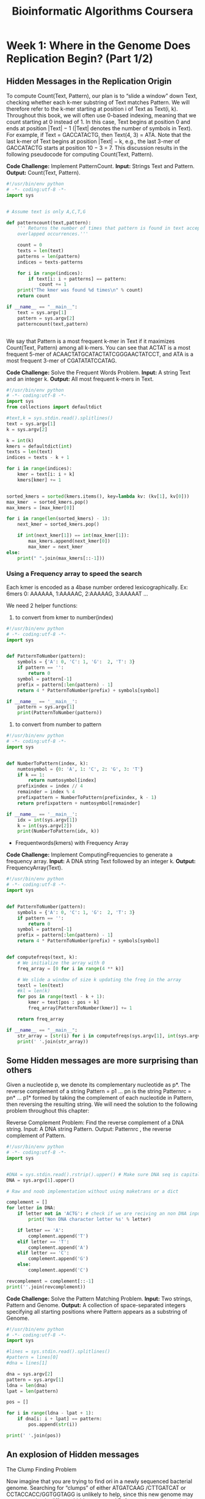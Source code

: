#+TITLE: Bioinformatic Algorithms Coursera

* Week 1: Where in the Genome Does Replication Begin? (Part 1/2)
:PROPERTIES:
:ATTACH_DIR: /home/mcorrales/Dropbox/Bioinfo_algos/week1/
:ATTACH_DIR_INHERIT: t
:END:
** Hidden Messages in the Replication Origin

To compute Count(Text, Pattern), our plan is to “slide a window” down Text,
checking whether each k-mer substring of Text matches Pattern. We will
therefore refer to the k-mer starting at position i of Text as Text(i, k).
Throughout this book, we will often use 0-based indexing, meaning that we count
starting at 0 instead of 1. In this case, Text begins at position 0 and ends at
position |Text| − 1 (|Text| denotes the number of symbols in Text). For
example, if Text = GACCATACTG, then Text(4, 3) = ATA. Note that the last k-mer
of Text begins at position |Text| − k, e.g., the last 3-mer of GACCATACTG
starts at position 10 − 3 = 7. This discussion results in the following
pseudocode for computing Count(Text, Pattern).
 
*Code Challenge:* Implement PatternCount.
     *Input:* Strings Text and Pattern.
     *Output:* Count(Text, Pattern).

#+BEGIN_SRC python :tangle pattern_count.py 
#!/usr/bin/env python
# -*- coding:utf-8 -*-
import sys


# Assume text is only A,C,T,G

def patterncount(text,pattern):
    ''' Returns the number of times that pattern is found in text accepting
    overlapped occurrences.'''
    
    count = 0
    texts = len(text)
    patterns = len(pattern)
    indices = texts-patterns

    for i in range(indices):
        if text[i: i + patterns] == pattern:
            count += 1
    print("The kmer was found %d times\n" % count)        
    return count

if __name__ == "__main__":
    text = sys.argv[1]
    pattern = sys.argv[2]
    patterncount(text,pattern)


#+END_SRC   

We say that Pattern is a most frequent k-mer in Text if it maximizes
Count(Text, Pattern) among all k-mers. You can see that ACTAT is a most
frequent 5-mer of ACAACTATGCATACTATCGGGAACTATCCT, and ATA is a most frequent
3-mer of CGATATATCCATAG.

*Code Challenge:* Solve the Frequent Words Problem.
     *Input:*  A string Text and an integer k.
     *Output:* All most frequent k-mers in Text. 

#+BEGIN_SRC python :tangle frequent_words.py
#!/usr/bin/env python
# -*- coding:utf-8 -*-
import sys
from collections import defaultdict

#text,k = sys.stdin.read().splitlines()
text = sys.argv[1]
k = sys.argv[2]

k = int(k)
kmers = defaultdict(int)
texts = len(text)
indices = texts - k + 1

for i in range(indices):
    kmer = text[i: i + k]
    kmers[kmer] += 1


sorted_kmers = sorted(kmers.items(), key=lambda kv: (kv[1], kv[0]))
max_kmer  = sorted_kmers.pop()
max_kmers = [max_kmer[0]]
    
for i in range(len(sorted_kmers) - 1):
    next_kmer = sorted_kmers.pop()
        
    if int(next_kmer[1]) == int(max_kmer[1]):
        max_kmers.append(next_kmer[0])
        max_kmer = next_kmer
else:
    print(" ".join(max_kmers[::-1]))

#+END_SRC
*** Using a Frequency array to speed the search

Each kmer is encoded as a 4base number ordered lexicographically.
Ex: 6mers 0: AAAAAA, 1:AAAAAC, 2:AAAAAG, 3:AAAAAT ...

We need 2 helper functions: 
1. to convert from kmer to number(index)

#+BEGIN_SRC python :tangle PatternToNumber.py
#!/usr/bin/env python
# -*- coding:utf-8 -*-
import sys


def PatternToNumber(pattern):
    symbols = {'A': 0, 'C': 1, 'G':  2, 'T': 3}
    if pattern == '':
        return 0
    symbol = pattern[-1]
    prefix = pattern[:len(pattern) - 1]
    return 4 * PatternToNumber(prefix) + symbols[symbol]

if __name__ == '__main__':
    pattern = sys.argv[1]
    print(PatternToNumber(pattern))

#+END_SRC 

2. to convert from number to pattern

#+BEGIN_SRC python :tangle NumberToPattern.py
#!/usr/bin/env python
# -*- coding:utf-8 -*- 
import sys


def NumberToPattern(index, k):
    numtosymbol = {0: 'A', 1: 'C', 2: 'G', 3: 'T'}
    if k == 1:
        return numtosymbol[index]
    prefixindex = index // 4
    remainder = index % 4
    prefixpattern = NumberToPattern(prefixindex, k - 1)
    return prefixpattern + numtosymbol[remainder]

if __name__ == '__main__':
    idx = int(sys.argv[1])
    k = int(sys.argv[2])
    print(NumberToPattern(idx, k))
#+END_SRC


- Frequentwords(kmers) with Frequency Array

*Code Challenge:* Implement ComputingFrequencies to generate a frequency array.
    *Input:* A DNA string Text followed by an integer k.
    *Output:* FrequencyArray(Text).



#+BEGIN_SRC python :tangle computing_frequencies.py  
  #!/usr/bin/env python
  # -*- coding:utf-8 -*-
  import sys


  def PatternToNumber(pattern):
      symbols = {'A': 0, 'C': 1, 'G':  2, 'T': 3}
      if pattern == '':
          return 0
      symbol = pattern[-1]
      prefix = pattern[:len(pattern) - 1]
      return 4 * PatternToNumber(prefix) + symbols[symbol]


  def computefreqs(text, k):
      # We initialize the array with 0
      freq_array = [0 for i in range(4 ** k)]
    
      # We slide a window of size k updating the freq in the array
      textl = len(text)
      #kl = len(k)
      for pos in range(textl - k + 1):
          kmer = text[pos : pos + k]
          freq_array[PatternToNumber(kmer)] += 1

      return freq_array

  if __name__ == "__main__":
      str_array = [str(i) for i in computefreqs(sys.argv[1], int(sys.argv[2]))]
      print(' '.join(str_array))
#+END_SRC     
** Some Hidden messages are more surprising than others

Given a nucleotide p, we denote its complementary nucleotide as p*. The reverse
complement of a string Pattern = p1 … pn is the string Patternrc = pn* … p1*
formed by taking the complement of each nucleotide in Pattern, then reversing
the resulting string. We will need the solution to the following problem
throughout this chapter:

Reverse Complement Problem: Find the reverse complement of a DNA string.
     Input: A DNA string Pattern.
     Output: Patternrc , the reverse complement of Pattern.

#+BEGIN_SRC python :tangle revcomp.py
#!/usr/bin/env python
# -*- coding:utf-8 -*-
import sys


#DNA = sys.stdin.read().rstrip().upper() # Make sure DNA seq is capital
DNA = sys.argv[1].upper()

# Raw and noob implementation without using maketrans or a dict

complement = []
for letter in DNA:
    if letter not in 'ACTG': # check if we are reciving an non DNA input
        print('Non DNA character letter %s' % letter)

    if letter == 'A':
        complement.append('T')
    elif letter == 'T':
        complement.append('A')
    elif letter == 'C':
        complement.append('G')
    else:
        complement.append('C')

revcomplement = complement[::-1]
print(''.join(revcomplement))

#+END_SRC 
 
*Code Challenge:* Solve the Pattern Matching Problem.
     *Input:* Two strings, Pattern and Genome.
     *Output:* A collection of space-separated integers specifying all starting
     positions where Pattern appears as a substring of Genome. 

#+BEGIN_SRC python :tangle patternmatching.py
#!/usr/bin/env python
# -*- coding:utf-8 -*-
import sys

#lines = sys.stdin.read().splitlines()
#pattern = lines[0]
#dna = lines[1]

dna = sys.argv[2]
pattern = sys.argv[1]
ldna = len(dna)
lpat = len(pattern)

pos = []

for i in range(ldna - lpat + 1):
    if dna[i: i + lpat] == pattern:
        pos.append(str(i))

print(' '.join(pos))

#+END_SRC
** An explosion of Hidden messages
The Clump Finding Problem

Now imagine that you are trying to find ori in a newly sequenced bacterial
genome. Searching for “clumps” of either ATGATCAAG /CTTGATCAT or
CCTACCACC/GGTGGTAGG is unlikely to help, since this new genome may use a
completely different hidden message! Before we lose all hope, let’s change our
computational focus: instead of finding clumps of a specific k-mer, let’s try
to find every k-mer that forms a clump in the genome. Hopefully, the locations
of these clumps will shed light on the location of ori.


Our plan is to slide a window of fixed length L along the genome, looking for a
region where a k-mer appears several times in short succession. The parameter
value L = 500 reflects the typical length of ori in bacterial genomes.



We defined a k-mer as a "clump" if it appears many times within a short
interval of the genome. More formally, given integers L and t, a k-mer Pattern
forms an (L, t)-clump inside a (longer) string Genome if there is an interval
of Genome of length L in which this k-mer appears at least t times. (This
definition assumes that the k-mer completely fits within the interval.) For
example, TGCA forms a (25,3)-clump in the following Genome:

gatcagcataagggtccCTGCAATGCATGACAAGCCTGCAGTtgttttac

From our previous examples of ori regions, ATGATCAAG forms a (500,3)-clump in
the Vibrio cholerae genome, and CCTACCACC forms a (500,3)-clump in the
Thermotoga petrophila genome. We are now ready to formulate the following
problem.

*Clump Finding Problem:* Find patterns forming clumps in a string.
     *Input:* A string Genome, and integers k, L, and t.
     *Output:* All distinct k-mers forming (L, t)-clumps in Genome.
 
#+BEGIN_SRC python :tangle clumpfinding.py 
  import sys


  def PatternToNumber(pattern):
      symbols = {'A': 0, 'C': 1, 'G':  2, 'T': 3}
      if pattern == '':
          return 0
      symbol = pattern[-1]
      prefix = pattern[:len(pattern) - 1]
      return 4 * PatternToNumber(prefix) + symbols[symbol]


  def NumberToPattern(index, k):
      numtosymbol = {0: 'A', 1: 'C', 2: 'G', 3: 'T'}
      if k == 1:
          return numtosymbol[index]
      prefixindex = index // 4
      remainder = index % 4
      prefixpattern = NumberToPattern(prefixindex, k - 1)
      return prefixpattern + numtosymbol[remainder]


  def computefreqs(text, k):
      # We initialize the array with 0s
      freq_array = [0 for i in range(4 ** k)]
      # We slide a window of size k updating the freq in the array
      textl = len(text)
      for pos in range(textl - k + 1):
          kmer = text[pos: pos + k]
          freq_array[PatternToNumber(kmer)] += 1
      return freq_array


  def clumpfind(genome, k, l, t):
      ''' Find all k-mers generating (l,t)-clumps '''
      freqpatterns = []
      clump_array = [0 for i in range(4 ** k)]

      for i in range(len(genome) - l + 1):
          window = genome[i: i + l]
          kmers_freq = computefreqs(window, k)
          for idx in range(4 ** k):
              if kmers_freq[idx] >= t:
                  clump_array[idx] = 1
      for i, kmer in enumerate(clump_array):
          if clump_array[i] == 1:
              kmer = NumberToPattern(i, k)
              if kmer not in freqpatterns:
                  freqpatterns.append(kmer)
              return sorted(freqpatterns)

  if __name__ == '__main__':
      print(' '.join(clumpfind(sys.argv[1].upper(), int(sys.argv[2]),
                               int(sys.argv[3]), int(sys.argv[4]))))
#+END_SRC

Regenerating the array for each window is a waste and the algorithm is too
slow. When we slide the window 1 position the frequencies only vary for the
first and last k-mer inside the window. 

#+BEGIN_SRC python :tangle clumpfinding_fast.py 
  import sys


  def PatternToNumber(pattern):
      symbols = {'A': 0, 'C': 1, 'G':  2, 'T': 3}
      if pattern == '':
          return 0
      symbol = pattern[-1]
      prefix = pattern[:len(pattern) - 1]
      return 4 * PatternToNumber(prefix) + symbols[symbol]


  def NumberToPattern(index, k):
      numtosymbol = {0: 'A', 1: 'C', 2: 'G', 3: 'T'}
      if k == 1:
          return numtosymbol[index]
      prefixindex = index // 4
      remainder = index % 4
      prefixpattern = NumberToPattern(prefixindex, k - 1)
      return prefixpattern + numtosymbol[remainder]


  def computefreqs(text, k):
      # We initialize the array with 0s
      freq_array = [0 for i in range(4 ** k)]
      # We slide a window of size k updating the freq in the array
      textl = len(text)
      for pos in range(textl - k + 1):
          kmer = text[pos: pos + k]
          freq_array[PatternToNumber(kmer)] += 1
      return freq_array


  def fastclumpfind(genome, k, l, t):

      freqpatterns = []
      allkmers = range(4 ** k)
      clump_array = [0 for i in allkmers]

      # Generate freq-array for the first window and search for clumps
      # pdb.set_trace()
      window = genome[0:l]
      kmers_freq = computefreqs(window, k)
      for i in allkmers:
          if kmers_freq[i] >= t:
              clump_array[i] = 1

      # Slide a window len l and update freq_array
      for i in xrange(1, len(genome) - l):
          firstkmer = genome[i: i + k]
          fidx = PatternToNumber(firstkmer)
          kmers_freq[fidx] -= 1
          lastkmer = genome[i + l - k: i + l]
          lidx = PatternToNumber(lastkmer)
          kmers_freq[lidx] += 1
          if kmers_freq[fidx] >= t:
              clump_array[fidx] = 1
          if kmers_freq[lidx] >= t:
              clump_array[lidx] = 1

      for i in allkmers:
          if clump_array[i] == 1:
              kmer = NumberToPattern(i, k)
              if kmer not in freqpatterns:
                  freqpatterns.append(kmer)

      return sorted(freqpatterns)

  if __name__ == '__main__':
      with open(sys.argv[1]) as f:
          genome = f.readline().rstrip()
          k, l, t = f.readline().split()
          clumps = ' '.join(fastclumpfind(genome, int(k), int(l), int(t)))
          print(clumps)
      # print(' '.join(fastclumpfind(sys.argv[1].upper(), int(sys.argv[2]),
      #                              int(sys.argv[3]), int(sys.argv[4]))))
#+END_SRC
 
